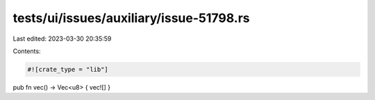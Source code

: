 tests/ui/issues/auxiliary/issue-51798.rs
========================================

Last edited: 2023-03-30 20:35:59

Contents:

.. code-block:: rs

    #![crate_type = "lib"]

pub fn vec() -> Vec<u8> { vec![] }


